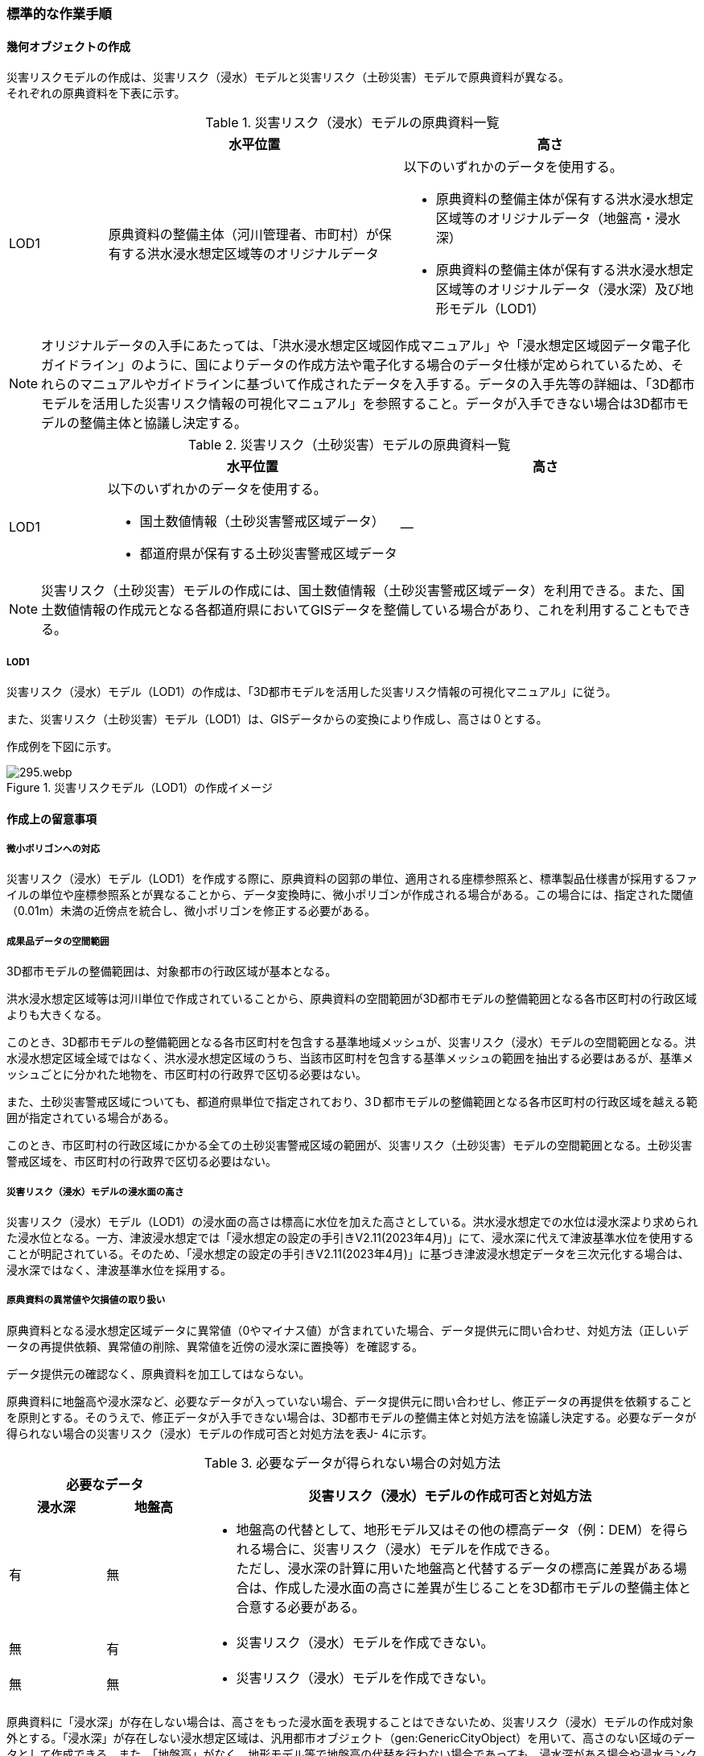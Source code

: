 [[tocJ_03]]
=== 標準的な作業手順


==== 幾何オブジェクトの作成

災害リスクモデルの作成は、災害リスク（浸水）モデルと災害リスク（土砂災害）モデルで原典資料が異なる。 +
それぞれの原典資料を下表に示す。

[cols="1a,3a,3a"]
.災害リスク（浸水）モデルの原典資料一覧
|===
h| h| 水平位置 h| 高さ
| LOD1
| 原典資料の整備主体（河川管理者、市町村）が保有する洪水浸水想定区域等のオリジナルデータ
| 以下のいずれかのデータを使用する。

* 原典資料の整備主体が保有する洪水浸水想定区域等のオリジナルデータ（地盤高・浸水深）
* 原典資料の整備主体が保有する洪水浸水想定区域等のオリジナルデータ（浸水深）及び地形モデル（LOD1）

|===

NOTE: オリジナルデータの⼊⼿にあたっては、「洪⽔浸⽔想定区域図作成マニュアル」や「浸⽔想定区域図データ電⼦化ガイドライン」のように、国によりデータの作成⽅法や電⼦化する場合のデータ仕様が定められているため、それらのマニュアルやガイドラインに基づいて作成されたデータを⼊⼿する。データの入手先等の詳細は、「3D都市モデルを活用した災害リスク情報の可視化マニュアル」を参照すること。データが入手できない場合は3D都市モデルの整備主体と協議し決定する。

[cols="1a,3a,3a"]
.災害リスク（土砂災害）モデルの原典資料一覧
|===
h| h| 水平位置 h| 高さ
| LOD1
| 以下のいずれかのデータを使用する。

* 国土数値情報（土砂災害警戒区域データ）
* 都道府県が保有する土砂災害警戒区域データ
| ―

|===

NOTE: 災害リスク（土砂災害）モデルの作成には、国土数値情報（土砂災害警戒区域データ）を利用できる。また、国土数値情報の作成元となる各都道府県においてGISデータを整備している場合があり、これを利用することもできる。

===== LOD1

災害リスク（浸水）モデル（LOD1）の作成は、「3D都市モデルを活用した災害リスク情報の可視化マニュアル」に従う。

また、災害リスク（土砂災害）モデル（LOD1）は、GISデータからの変換により作成し、高さは０とする。

作成例を下図に示す。

.災害リスクモデル（LOD1）の作成イメージ
image::images/295.webp.png[]


==== 作成上の留意事項

===== 微小ポリゴンへの対応

災害リスク（浸水）モデル（LOD1）を作成する際に、原典資料の図郭の単位、適用される座標参照系と、標準製品仕様書が採用するファイルの単位や座標参照系とが異なることから、データ変換時に、微小ポリゴンが作成される場合がある。この場合には、指定された閾値（0.01m）未満の近傍点を統合し、微小ポリゴンを修正する必要がある。

===== 成果品データの空間範囲

3D都市モデルの整備範囲は、対象都市の行政区域が基本となる。

洪水浸水想定区域等は河川単位で作成されていることから、原典資料の空間範囲が3D都市モデルの整備範囲となる各市区町村の行政区域よりも大きくなる。

このとき、3D都市モデルの整備範囲となる各市区町村を包含する基準地域メッシュが、災害リスク（浸水）モデルの空間範囲となる。洪水浸水想定区域全域ではなく、洪水浸水想定区域のうち、当該市区町村を包含する基準メッシュの範囲を抽出する必要はあるが、基準メッシュごとに分かれた地物を、市区町村の行政界で区切る必要はない。

また、土砂災害警戒区域についても、都道府県単位で指定されており、3Ｄ都市モデルの整備範囲となる各市区町村の行政区域を越える範囲が指定されている場合がある。

このとき、市区町村の行政区域にかかる全ての土砂災害警戒区域の範囲が、災害リスク（土砂災害）モデルの空間範囲となる。土砂災害警戒区域を、市区町村の行政界で区切る必要はない。

===== 災害リスク（浸水）モデルの浸水面の高さ

災害リスク（浸水）モデル（LOD1）の浸水面の高さは標高に水位を加えた高さとしている。洪水浸水想定での水位は浸水深より求められた浸水位となる。一方、津波浸水想定では「浸水想定の設定の手引きV2.11(2023年4月)」にて、浸水深に代えて津波基準水位を使用することが明記されている。そのため、「浸水想定の設定の手引きV2.11(2023年4月)」に基づき津波浸水想定データを三次元化する場合は、浸水深ではなく、津波基準水位を採用する。

===== 原典資料の異常値や欠損値の取り扱い

原典資料となる浸水想定区域データに異常値（0やマイナス値）が含まれていた場合、データ提供元に問い合わせ、対処方法（正しいデータの再提供依頼、異常値の削除、異常値を近傍の浸水深に置換等）を確認する。

データ提供元の確認なく、原典資料を加工してはならない。

原典資料に地盤高や浸水深など、必要なデータが入っていない場合、データ提供元に問い合わせし、修正データの再提供を依頼することを原則とする。そのうえで、修正データが入手できない場合は、3D都市モデルの整備主体と対処方法を協議し決定する。必要なデータが得られない場合の災害リスク（浸水）モデルの作成可否と対処方法を表J- 4に示す。

[cols="7a,7a,36a",options="noheader"]
.必要なデータが得られない場合の対処方法
|===
2+^h| 必要なデータ .2+^h| 災害リスク（浸水）モデルの作成可否と対処方法
^h| 浸水深 ^h| 地盤高
|  有
|  無
|

* 地盤高の代替として、地形モデル又はその他の標高データ（例：DEM）を得られる場合に、災害リスク（浸水）モデルを作成できる。 +
 ただし、浸水深の計算に用いた地盤高と代替するデータの標高に差異がある場合は、作成した浸水面の高さに差異が生じることを3D都市モデルの整備主体と合意する必要がある。

|  無 |  有 |

* 災害リスク（浸水）モデルを作成できない。
|  無 |  無 |

* 災害リスク（浸水）モデルを作成できない。

|===

原典資料に「浸水深」が存在しない場合は、高さをもった浸水面を表現することはできないため、災害リスク（浸水）モデルの作成対象外とする。「浸水深」が存在しない浸水想定区域は、汎用都市オブジェクト（gen:GenericCityObject）を用いて、高さのない区域のデータとして作成できる。また、「地盤高」がなく、地形モデル等で地盤高の代替を行わない場合であっても、浸水深がある場合や浸水ランクがある場合は、建築物（bldg:Building）に災害リスク属性として、浸水深や浸水ランクを付与することができる。

===== 災害リスク（浸水）モデルのgml:nameについて

主題属性gml:nameは、浸水想定区域等の図面に示される、図面の名称を記述する。図面の名称は、「〇〇水系●●川洪水浸水想定区域図」というように、水系名を含む河川名と「洪水浸水想定区域図」の組み合わせを基本とする。

ただし、都道府県等で独自に作成された浸水想定区域図の場合等は、「城南地区河川流域浸水予想区域図」のように、図面の名称が「〇〇水系●●川洪水浸水想定区域図」にならなくてもよい。

===== 小数点の丸め方

浸水深の有効桁数は、「浸水想定区域図データ電子化ガイドライン（第4版）」に従い、小数点以下 3 桁まで登録可能とするが、小数点以下 2 桁でもよい。小数点以下3桁まで登録する場合は、3桁までで四捨五入し、2桁まで登録する場合は2桁目までで四捨五入する 。

===== 災害リスク（浸水）モデルのフォルダ構成

災害リスク（浸水）モデルは、浸水の種類ごとにフォルダを分けてデータを格納する（表J- 5）。

洪水浸水想定区域による災害リスク（浸水）モデルは、水防法第14条第1項に定める洪水浸水想定区域のうち、国が指定した区域を格納する「natl」、水防法第14条第1項に定める洪水浸水想定区域のうち、都道府県が指定した区域を格納する「pref」及びそれ以外を格納する「org」に分かれる。

例えば、都道府県が独自の基準に基づき作成した水害ハザードマップや水害リスクマップはこの「org」フォルダに格納する。また、水防法に基づく浸水想定区域図に関わる想定破堤点別・時系列の電子データから作成した災害リスク（浸水）モデルも、この「org」フォルダに格納する。

[cols="5a,4a,4a,10a"]
.災害リスク（浸水）モデルを格納するフォルダ
|===
^h| 災害リスク（浸水）モデルの種類 ^h| フォルダ名称 ^h| サブフォルダ名称 ^h| 補足
.3+| 洪水浸水想定区域 .3+|  fld |  natl |  水防法第14条第1項に定める洪水浸水想定区域のうち、国が指定した区域。
|  pref |  水防法第14条第2項に定める洪水浸水想定区域のうち、都道府県が指定した区域。
|  org |  上記以外の区域による河川氾濫による浸水区域。
| 内水浸水想定区域 2+|  ifld |
| 高潮浸水想定区域 2+|  htd |
| 津波浸水想定 2+|  tnm |
| ため池ハザードマップ 2+|  rfld |

|===

各フォルダには、浸水想定区域ごとのサブフォルダを作成しなければならない。これらのフォルダの命名規則は、作業手順書5.4.5を参照すること。

